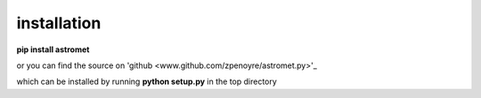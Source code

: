 installation
============

**pip install astromet**

or you can find the source on 'github <www.github.com/zpenoyre/astromet.py>'_

which can be installed by running
**python setup.py**
in the top directory
